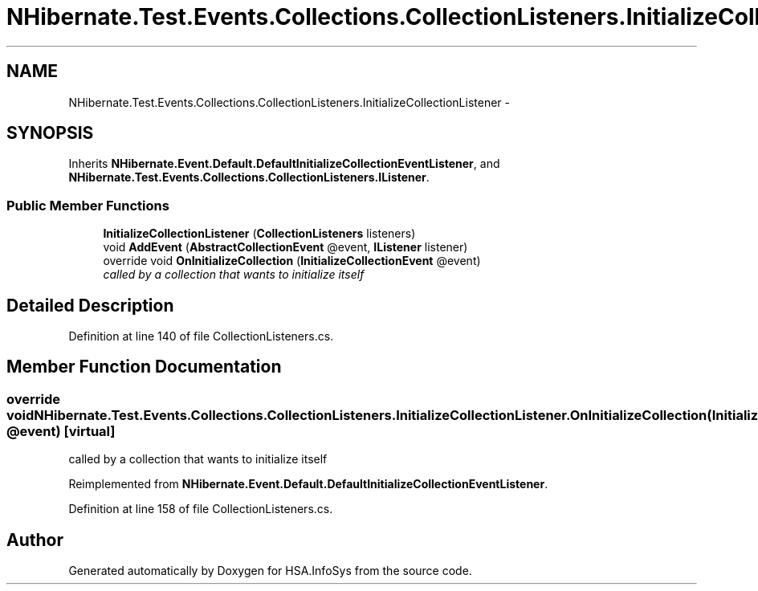 .TH "NHibernate.Test.Events.Collections.CollectionListeners.InitializeCollectionListener" 3 "Fri Jul 5 2013" "Version 1.0" "HSA.InfoSys" \" -*- nroff -*-
.ad l
.nh
.SH NAME
NHibernate.Test.Events.Collections.CollectionListeners.InitializeCollectionListener \- 
.SH SYNOPSIS
.br
.PP
.PP
Inherits \fBNHibernate\&.Event\&.Default\&.DefaultInitializeCollectionEventListener\fP, and \fBNHibernate\&.Test\&.Events\&.Collections\&.CollectionListeners\&.IListener\fP\&.
.SS "Public Member Functions"

.in +1c
.ti -1c
.RI "\fBInitializeCollectionListener\fP (\fBCollectionListeners\fP listeners)"
.br
.ti -1c
.RI "void \fBAddEvent\fP (\fBAbstractCollectionEvent\fP @event, \fBIListener\fP listener)"
.br
.ti -1c
.RI "override void \fBOnInitializeCollection\fP (\fBInitializeCollectionEvent\fP @event)"
.br
.RI "\fIcalled by a collection that wants to initialize itself\fP"
.in -1c
.SH "Detailed Description"
.PP 
Definition at line 140 of file CollectionListeners\&.cs\&.
.SH "Member Function Documentation"
.PP 
.SS "override void NHibernate\&.Test\&.Events\&.Collections\&.CollectionListeners\&.InitializeCollectionListener\&.OnInitializeCollection (\fBInitializeCollectionEvent\fP @event)\fC [virtual]\fP"

.PP
called by a collection that wants to initialize itself
.PP
Reimplemented from \fBNHibernate\&.Event\&.Default\&.DefaultInitializeCollectionEventListener\fP\&.
.PP
Definition at line 158 of file CollectionListeners\&.cs\&.

.SH "Author"
.PP 
Generated automatically by Doxygen for HSA\&.InfoSys from the source code\&.
